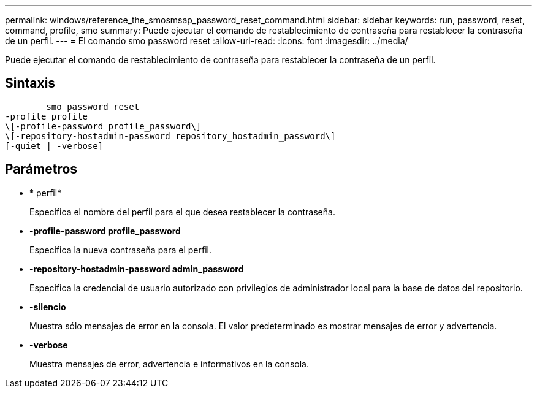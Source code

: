---
permalink: windows/reference_the_smosmsap_password_reset_command.html 
sidebar: sidebar 
keywords: run, password, reset, command, profile, smo 
summary: Puede ejecutar el comando de restablecimiento de contraseña para restablecer la contraseña de un perfil. 
---
= El comando smo password reset
:allow-uri-read: 
:icons: font
:imagesdir: ../media/


[role="lead"]
Puede ejecutar el comando de restablecimiento de contraseña para restablecer la contraseña de un perfil.



== Sintaxis

[listing]
----

        smo password reset
-profile profile
\[-profile-password profile_password\]
\[-repository-hostadmin-password repository_hostadmin_password\]
[-quiet | -verbose]
----


== Parámetros

* * perfil*
+
Especifica el nombre del perfil para el que desea restablecer la contraseña.

* *-profile-password profile_password*
+
Especifica la nueva contraseña para el perfil.

* *-repository-hostadmin-password admin_password*
+
Especifica la credencial de usuario autorizado con privilegios de administrador local para la base de datos del repositorio.

* *-silencio*
+
Muestra sólo mensajes de error en la consola. El valor predeterminado es mostrar mensajes de error y advertencia.

* *-verbose*
+
Muestra mensajes de error, advertencia e informativos en la consola.


